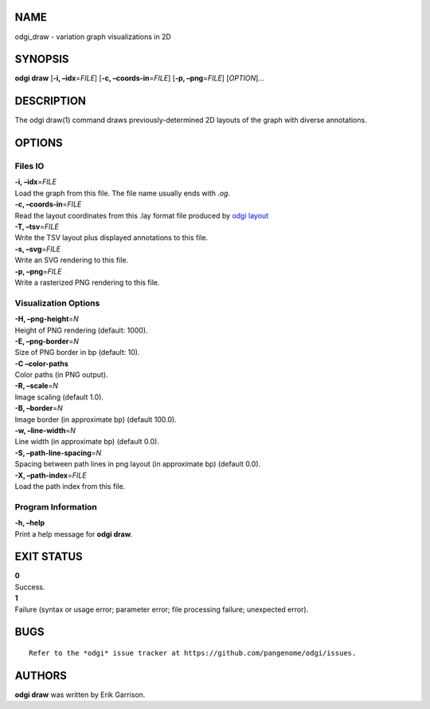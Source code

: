NAME
====

odgi_draw - variation graph visualizations in 2D

SYNOPSIS
========

**odgi draw** [**-i, –idx**\ =\ *FILE*] [**-c, –coords-in**\ =\ *FILE*]
[**-p, –png**\ =\ *FILE*] [*OPTION*]…

DESCRIPTION
===========

The odgi draw(1) command draws previously-determined 2D layouts of the
graph with diverse annotations.

OPTIONS
=======

Files IO
--------

| **-i, –idx**\ =\ *FILE*
| Load the graph from this file. The file name usually ends with *.og*.

| **-c, –coords-in**\ =\ *FILE*
| Read the layout coordinates from this .lay format file produced by
  `odgi layout <#odgi_layout.adoc#_odgi_layout1>`__

| **-T, –tsv**\ =\ *FILE*
| Write the TSV layout plus displayed annotations to this file.

| **-s, –svg**\ =\ *FILE*
| Write an SVG rendering to this file.

| **-p, –png**\ =\ *FILE*
| Write a rasterized PNG rendering to this file.

Visualization Options
---------------------

| **-H, –png-height**\ =\ *N*
| Height of PNG rendering (default: 1000).

| **-E, –png-border**\ =\ *N*
| Size of PNG border in bp (default: 10).

| **-C –color-paths**
| Color paths (in PNG output).

| **-R, –scale**\ =\ *N*
| Image scaling (default 1.0).

| **-B, –border**\ =\ *N*
| Image border (in approximate bp) (default 100.0).

| **-w, –line-width**\ =\ *N*
| Line width (in approximate bp) (default 0.0).

| **-S, –path-line-spacing**\ =\ *N*
| Spacing between path lines in png layout (in approximate bp) (default
  0.0).

| **-X, –path-index**\ =\ *FILE*
| Load the path index from this file.

Program Information
-------------------

| **-h, –help**
| Print a help message for **odgi draw**.

EXIT STATUS
===========

| **0**
| Success.

| **1**
| Failure (syntax or usage error; parameter error; file processing
  failure; unexpected error).

BUGS
====

::

   Refer to the *odgi* issue tracker at https://github.com/pangenome/odgi/issues.

AUTHORS
=======

**odgi draw** was written by Erik Garrison.
